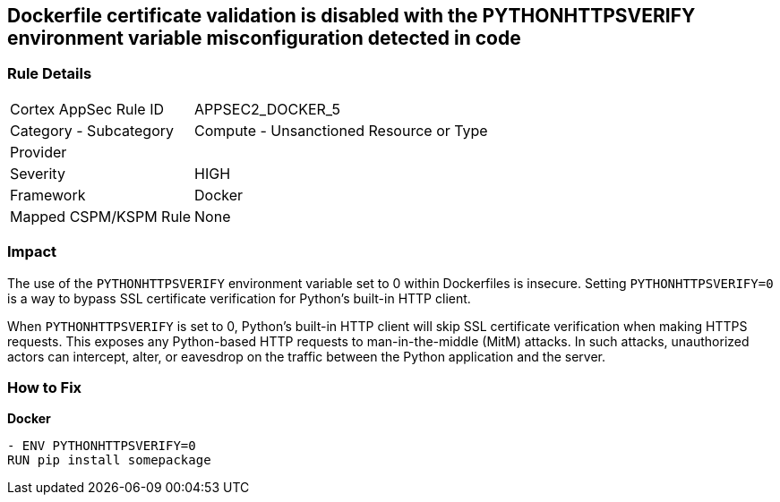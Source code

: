== Dockerfile certificate validation is disabled with the PYTHONHTTPSVERIFY environment variable misconfiguration detected in code


=== Rule Details

[cols="1,2"]
|===
|Cortex AppSec Rule ID |APPSEC2_DOCKER_5
|Category - Subcategory |Compute - Unsanctioned Resource or Type
|Provider |
|Severity |HIGH
|Framework |Docker
|Mapped CSPM/KSPM Rule |None
|===
 



=== Impact
The use of the `PYTHONHTTPSVERIFY` environment variable set to 0 within Dockerfiles is insecure. Setting `PYTHONHTTPSVERIFY=0` is a way to bypass SSL certificate verification for Python's built-in HTTP client.

When `PYTHONHTTPSVERIFY` is set to 0, Python's built-in HTTP client will skip SSL certificate verification when making HTTPS requests. This exposes any Python-based HTTP requests to man-in-the-middle (MitM) attacks. In such attacks, unauthorized actors can intercept, alter, or eavesdrop on the traffic between the Python application and the server.


=== How to Fix

*Docker*

[source,dockerfile]
----
- ENV PYTHONHTTPSVERIFY=0
RUN pip install somepackage
----


